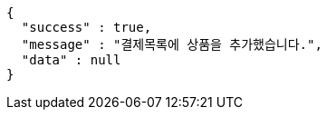 [source,options="nowrap"]
----
{
  "success" : true,
  "message" : "결제목록에 상품을 추가했습니다.",
  "data" : null
}
----